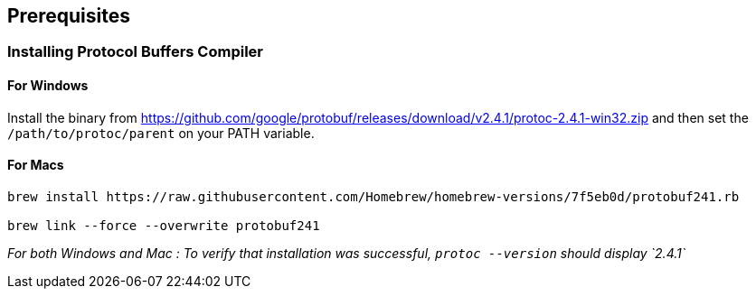 == Prerequisites

=== Installing Protocol Buffers Compiler

==== For Windows
Install the binary from https://github.com/google/protobuf/releases/download/v2.4.1/protoc-2.4.1-win32.zip and then set the `/path/to/protoc/parent` on your PATH variable.

==== For Macs

```
brew install https://raw.githubusercontent.com/Homebrew/homebrew-versions/7f5eb0d/protobuf241.rb

brew link --force --overwrite protobuf241
```

_For both Windows and Mac : To verify that installation was successful, `protoc --version` should display `2.4.1`_
